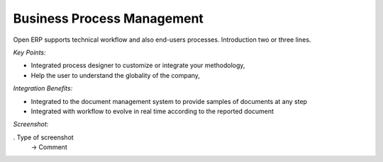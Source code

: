 
Business Process Management
---------------------------

Open ERP supports technical workflow and also end-users processes.
Introduction two or three lines.

*Key Points:*

* Integrated process designer to customize or integrate your methodology,
* Help the user to understand the globality of the company,

*Integration Benefits:*

* Integrated to the document management system to provide samples of documents at any step
* Integrated with workflow to evolve in real time according to the reported document

*Screenshot:*

. Type of screenshot
   -> Comment

